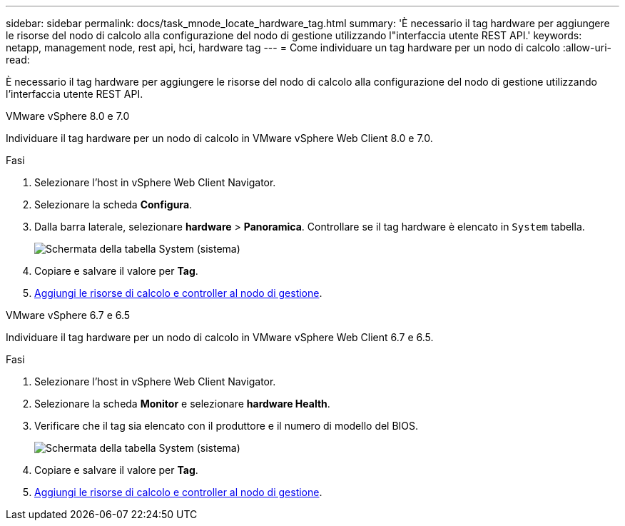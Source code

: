 ---
sidebar: sidebar 
permalink: docs/task_mnode_locate_hardware_tag.html 
summary: 'È necessario il tag hardware per aggiungere le risorse del nodo di calcolo alla configurazione del nodo di gestione utilizzando l"interfaccia utente REST API.' 
keywords: netapp, management node, rest api, hci, hardware tag 
---
= Come individuare un tag hardware per un nodo di calcolo
:allow-uri-read: 


[role="lead"]
È necessario il tag hardware per aggiungere le risorse del nodo di calcolo alla configurazione del nodo di gestione utilizzando l'interfaccia utente REST API.

[role="tabbed-block"]
====
.VMware vSphere 8.0 e 7.0
--
Individuare il tag hardware per un nodo di calcolo in VMware vSphere Web Client 8.0 e 7.0.

.Fasi
. Selezionare l'host in vSphere Web Client Navigator.
. Selezionare la scheda *Configura*.
. Dalla barra laterale, selezionare *hardware* > *Panoramica*. Controllare se il tag hardware è elencato in `System` tabella.
+
image:../media/hw_tag_70.PNG["Schermata della tabella System (sistema)"]

. Copiare e salvare il valore per *Tag*.
. xref:task_mnode_add_assets.adoc[Aggiungi le risorse di calcolo e controller al nodo di gestione].


--
.VMware vSphere 6.7 e 6.5
--
Individuare il tag hardware per un nodo di calcolo in VMware vSphere Web Client 6.7 e 6.5.

.Fasi
. Selezionare l'host in vSphere Web Client Navigator.
. Selezionare la scheda *Monitor* e selezionare *hardware Health*.
. Verificare che il tag sia elencato con il produttore e il numero di modello del BIOS.
+
image:../media/hw_tag_67.PNG["Schermata della tabella System (sistema)"]

. Copiare e salvare il valore per *Tag*.
. xref:task_mnode_add_assets.adoc[Aggiungi le risorse di calcolo e controller al nodo di gestione].


--
====